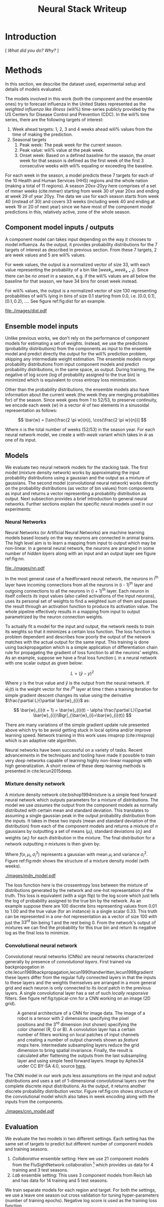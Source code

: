 #+TITLE: Neural Stack Writeup
#+OPTIONS: author:nil
#+OPTIONS: toc:nil

#+LATEX_CLASS: article
#+LATEX_HEADER: \usepackage{tikz}
#+LATEX_HEADER: \usepackage{float}
#+LATEX_HEADER: \usepackage{biblatex}
#+LATEX_HEADER: \usepackage[caption=false]{subfig}
#+LATEX_HEADER: \addbibresource{~/library.bib}

\begin{abstract}
We present neural network based ensemble models for forecasting influenza using
predictions in the form of probability distributions from a set of component models.
The question we try to learn an answer for is `can we exploit the flexibility of neural
networks to create a better ensemble than possible by a weighted averaging ensemble?'.
On the two models we built (mixture density and convolution based) the results are
mostly negative for the original question and mixed as far as the absolute benefit of
the ensemble is considered. We present some reasoning behind these results, and steps
to take for a better neural model.
\end{abstract}

* Introduction
[ /What did you do? Why?/ ]

* Methods
In this section, we describe the dataset used, experimental setup and details of
models evaluated.

The models involved in this work (both the component and the ensemble ones) try
to forecast influenza in the United States represented as the /weighted
influenza like illness/ (wili%) time-series publicly provided by the US Centers
for Disease Control and Prevention (CDC). In the wili% time series, there are
the following targets of interest:

1. Week ahead targets: 1, 2, 3 and 4 weeks ahead wili% values from the time of
   making the prediction.
2. Seasonal targets
   1. Peak week: The peak week for the current season.
   2. Peak value: wili% value at the peak week.
   3. Onset week: Based on a defined baseline for the season, the onset week for
      that season is defined as the first week of the first 3 consecutive weeks
      with wili% equaling or exceeding the baseline.

For each week in the season, a model predicts these 7 targets for each of the 10
Health and Human Services (HHS) regions and the whole nation (making a total of
11 regions). A season 20xx-20yy here comprises of a set of mmwr weeks
(cite:mmwr) starting from week 30 of year 20xx and ending at week 29 of year
20yy. The data we use for each season starts from week 40 (instead of 30) and
covers 33 weeks (including week 40 and ending at week 19 or 20 of next year)
since we have most of the component model predictions in this, relatively
active, zone of the whole season.

** Component model inputs / outputs

A component model can takes input depending on the way it chooses to model
influenza. As the output, it provides probability distributions for the 7
targets of interest as described in previous section. From these 7 targets, 2
are week values and 5 are wili% values.

For week values, the output is a normalized vector of size 33, with each value
representing the probability of a bin like $[week_{x}, week_{x+1})$. Since there
can be /no onset/ in a season, e.g. if the wili% values are all below the
baseline for that season, we have 34 bins for onset week instead.

For wili% values, the output is a normalized vector of size 130 representing
probabilities of wili% lying in bins of size 0.1 starting from 0.0, i.e. $[0.0,
0.1)$, $[0.1, 0.2)$, \ldots. See figure ref:fig:dist for an example.

#+BEGIN_SRC python :session :eval never-export :exports results :results file
import matplotlib.pyplot as plt
import numpy as np

plt.figure(figsize=(6, 3))
plt.plot(np.arange(130) * 0.1, np.loadtxt("../data/processed/lab/kde/1.np.gz")[0,:-1])
plt.xlabel("wili%")
plt.ylabel("Probability")
plt.tight_layout()
plt.savefig("./images/dist.pdf")
"./images/dist.pdf"
#+END_SRC

#+CAPTION: A sample discrete probability distribution for 1 week ahead wili%
#+CAPTION: from one of the component models. x-axis is weighted ILI% split
#+CAPTION: across 130 bins like [0.0, 0.1), [0.1, 0.2), etc.
#+LABEL: fig:dist
#+RESULTS:
[[file:./images/dist.pdf]]

** Ensemble model inputs
Unlike previous works, we don't rely on the performance of component models for
estimating a set of /weights/. Instead, we use the predictions (probability
distributions) from the components as input to the ensemble model and predict
directly the output for the wili% prediction problem, skipping any intermediate
weight estimation. The ensemble models /merge/ probability distributions from
input component models and predict probability distributions, in the same space,
as output. During training, the negative of log score (log of probability
assigned to the true bin) is minimized which is equivalent to cross entropy loss
minimization.

Other than the probability distributions, the ensemble models also have
information about the current week (the week they are merging probabilities for)
of the season. Since week goes from 1 to 52/53, to preserve continuity, we
encode each week ($w$) in a vector $\bar{w}$ of two elements in a sinusoidal
representation as follows:

\[ \bar{w} = [\sin(\frac{2 \pi w}{n}), \cos(\frac{2 \pi w}{n})] \]

Where $n$ is the total number of weeks (52/53) in the season year. For each
neural network model, we create a /with-week/ variant which takes in $\bar{w}$
as one of its input.

** Models
We evaluate two neural network models for the stacking task. The first model
(mixture density network) works by approximating the input probability
distributions using a gaussian and the output as a mixture of gaussians. The
second model (convolutional neural network) works directly on the probability
distributions (as vector of bin values) from components as input and returns a
vector representing a probability distribution as output. Next subsection
provides a brief introduction to general neural networks. Further sections
explain the specific neural models used in our experiments:

*** *Neural Networks*

Neural Networks (or Artificial Neural Networks) are machine learning models
based loosely on the way neurons are connected in animal brains. The high level
aim is to learn a mapping from input to output which may be non-linear. In a
general neural network, the /neurons/ are arranged in some number of /hidden layers/
along with an input and an output layer see figure ref:fig:nn.

#+CAPTION: A feed forward neural network with one hidden layer. The input to this
#+CAPTION: network is a vector of size 3 and the output is a vector of size 2.
#+CAPTION: Image by Glosser.ca under CC BY-SA 3.0, source
#+CAPTION: [[https://commons.wikimedia.org/wiki/File:Colored_neural_network.svg][here]].
#+LABEL: fig:nn
#+ATTR_LATEX: :width 5cm
[[file:./images/nn.pdf]]

In the most general case of a feedforward neural network, the neurons in i^{th}
layer have incoming connections from all the neurons in (i - 1)^{th} layer and
outgoing connections to all the neurons in (i + 1)^{th} layer. Each neuron in
itself collects /its/ input values (also called activations of the input
neurons), uses its personal set of weights to find a weighted sum of them and
passes the result through an activation function to produce its activation
value. The whole pipeline effectively results in a mapping from input to output
parametrized by the neuron connection weights.

To actually fit a model for the input and output, the network needs to /train/ its
weights so that it minimizes a certain loss function. The loss function is
problem dependent and describes how poorly the output of the network matches
with the actual output for the same input. This training is done using
backpropagation which is a simple application of differentiation chain rule for
propagating the gradient of loss function to all the neurons' weights. As an
example, suppose we have a final loss function $L$ in a neural network with one
scalar output as given below:

\[ L = (\hat{y} - y)^2 \]

Where $y$ is the true value and $\hat{y}$ is the output from the neural network.
If $\bar{w}_{i}(t)$ is the weight vector for the $i^{th}$ layer at time $t$ then
a training iteration for simple gradient descent changes its value using the
derivative $\frac{\partial L}{\partial \bar{w}_{i}}$ as:

\[ \bar{w}_{i}(t + 1) = \bar{w}_{i}(t) - \alpha \frac{\partial L}{\partial \bar{w}_{i}}\Bigr|_{\bar{w}_{i}=\bar{w}_{i}(t)} \]

There are many variations of the simple gradient update rule presented above
which try to be avoid getting stuck in local optima and/or improve learning
speed. Network training in this work uses rmsprop (cite:rmsprop) which is an
adaptive rate algorithm.

Neural networks have been successful on a variety of tasks. Recent advancements
in the techniques and tooling have made it possible to train very /deep/
networks capable of learning highly non-linear mappings with high
generalization. A short review of these deep learning methods is presented in
cite:lecun2015deep.

*** *Mixture density network*

A mixture density network cite:bishop1994mixture is a simple feed forward neural
network which outputs parameters for a mixture of distributions. The model we
use /assumes/ the output from the component models as normally distributed with
certain mean and standard deviation. This translates to assuming a single
gaussian peak in the output probability distribution from the inputs. It takes
in these two inputs (mean and standard deviation of the distribution) from each
of the component models and returns a mixture of $n$ gaussians by outputting a
set of means ($\mu_i$), standard deviations ($\sigma_i$) and weights ($w_i$) for
each distribution in the mixture. The final distribution for a network
outputting $n$ mixtures is then given by:

\begin{equation}
F(x) = \sum_{i = 1}^{n} w_i f(x, \mu_i, \sigma_i^2)
\end{equation}

Where $f(x, \mu_i, \sigma_i^2)$ represents a gaussian with mean $\mu_i$ and
variance $\sigma_i^2$. Figure ref:fig:mdn shows the structure of a mixture
density model (with weeks).

#+CAPTION: Graph of the mixture density network model. This specific network takes
#+CAPTION: in means and standard deviations of 21 component models (42 inputs) and 2 inputs
#+CAPTION: encoding week. It outputs 6 parameters to be interpreted as weights, means
#+CAPTION: and standard deviations for a mixture of 2 gaussians.
#+LABEL: fig:mdn
#+ATTR_LATEX: :width 7cm
[[./images/mdn_model.pdf]]

The loss function here is the crossentropy loss between the mixture of
distributions generated by the network and one-hot representation of the truth.
This loss is equivalent (with a sign flip) to the log score which just tells the
log of probability assigned to the true bin by the network. As an example
suppose there are 100 discrete bins representing values from 0.01 to 1.00 and
the true value (for an instance) is a single scalar 0.33. This truth can be
represented in a /one-hot/ representation as a vector of size 100 with just the
$33^{rd}$ bin being 1 and the rest being 0. From the network's output of
mixtures we can find the probability for this /true/ bin and return its negative
log as the final loss to minimize.

*** *Convolutional neural network*

Convolutional neural networks (CNNs) are neural networks characterized generally
by presence of /convolutional layers/. First trained via backpropogation in
cite:lecun1989backpropagation,lecun1990handwritten,lecun1998gradient these
layers differ from the regular fully connected layers in that the inputs to
these layers and the weights themselves are arranged in a more general grid and
each neuron is only connected to its /local/ patch in the previous layers. A
single convolutional layer has a set of such /locally responsive/ filters. See
figure ref:fig:typical-cnn for a CNN working on an image (2D grid).

#+CAPTION: A general architecture of a CNN for image data. The image of a robot
#+CAPTION: is a tensor with 2 dimensions specifying the pixel positions and the
#+CAPTION: 3^{rd} dimension (not shown) specifying the color channel (R, G or B).
#+CAPTION: A convolution layer has a certain number of filters working on local patches
#+CAPTION: of input channels and creating a number of output channels shown as /feature maps/
#+CAPTION: here. Intermediate subsampling layers reduce the grid dimension
#+CAPTION: to bring spatial invariance. Finally, the result is calculated after
#+CAPTION: flattening the outputs from the last subsampling layer and using simple
#+CAPTION: feed forward layers.
#+CAPTION: Image by Aphex34 under CC BY-SA 4.0, source
#+CAPTION: [[https://en.wikipedia.org/wiki/File:Typical_cnn.png][here]].
#+LABEL: fig:typical-cnn
#+ATTR_LATEX:
[[./images/typical-cnn.png]]

The CNN model in our work puts less assumptions on the input and output
distributions and uses a set of 1-dimensional convolutional layers over the
complete discrete input distributions. As the output, it returns another
discrete probability distribution vector. Figure ref:fig:cnn shows structure of
the convolutional model which also takes in week encoding along with the inputs
from the components.

#+CAPTION: Graph of a convolutional neural model for wili target. The input on the
#+CAPTION: left branch is a set of probability distributions (130 bins) representing
#+CAPTION: wili values for 21 component models. The right branch takes in encoded weeks
#+CAPTION: as vector of size 2. The model finally outputs a probability distribution
#+CAPTION: using 130 bins (same as the component models).
#+LABEL: fig:cnn
#+ATTR_LATEX: :width 10cm
[[./images/cnn_model.pdf]]

** Evaluation

We evaluate the two models in two different settings. Each setting has the same
set of targets to predict but different number of component models and training
seasons.

1. /Collaborative/ ensemble setting: Here we use 21 component models from the
   FluSightNetwork collaboration
   [fn::https://github.com/FluSightNetwork/cdc-flusight-ensemble] which provides
   us data for 4 training and 3 test seasons.
2. /Lab/ ensemble setting: This uses 3 component models from Reich lab and has
   data for 14 training and 5 test seasons.

We train separate models for each region and target. For both the settings, we
use a leave one season out cross validation for tuning hyper-parameters (number
of training epochs). Negative log score is used as the training loss function.

For comparison, we also train the following simpler ensemble models:

1. Five weighted averaging models based on the following weight learning
   approaches:
   1. Equal weights: Assigns equal weight to each component. Equivalent to
      taking mean of the component bins.
   2. Constant weights: Constant weight for each component learned using
      degenerate EM.
   3. Target type weights: Different set of weights learned for /seasonal/ and
      /weekly/ targets using degenerate EM.
   4. Target weights: Different weights learned for each 7 targets using
      degenerate EM.
   5. Target region weights: Different weights learned for each 7 targets /and/
      11 regions using degenerate EM.
2. Product ensemble: Takes geometric mean of the component bins.

Source code for reproducing our experiments is available on github at
[[https://github.com/reichlab/neural-stack]].

* Results

We show here the mean log scores for the two settings grouped by target types
(seasonal and weekly targets) on the test data. The ensemble models shown in the
graphs are the following:

- ~mdn~: Mixture density network
- ~mdn-week~: Mixture density network with weeks
- ~cnn~: Convolutional neural network
- ~cnn-week~: Convolutional neural network with weeks
- ~product~: Product model
- ~dem-equal~: Equal weights model
- ~dem-constant~: Constant weights model using degenerate EM
- ~dem-target-type~: Target type weights model using degenerate EM
- ~dem-target~: Target weights model using degenerate EM
- ~dem-target-region~: Target and region weights model using degenerate EM

Results for the collaborative setting is in figure ref:fig:res-collab and for
the lab setting is in figure ref:fig:res-lab.

\begin{figure}[htp]
\label{fig:res-collab}
\subfloat[]{%
  \includegraphics[clip,width=\columnwidth]{../plots/collaborative/week-ahead-targets.pdf}
}

\subfloat[]{%
  \includegraphics[clip,width=\columnwidth]{../plots/collaborative/seasonal-targets.pdf}
}
\caption{Test data log scores in collaborative setting sorted by increasing mean score (over
  all the regions). Higher score is better. \textbf{Bold} models are ensembles.}
\end{figure}

\begin{figure}[htp]
\label{fig:res-lab}
\subfloat[]{%
  \includegraphics[clip,width=\columnwidth]{../plots/lab/week-ahead-targets.pdf}
}

\subfloat[]{%
  \includegraphics[clip,width=\columnwidth]{../plots/lab/seasonal-targets.pdf}
}
\caption{Test data log scores in lab setting sorted by increasing mean score (over
  all the regions). Higher score is better. \textbf{Bold} models are ensembles.}
\end{figure}

Although the results hint at neural ensemble performances being among the other
ensembles, there is no concrete advantage visible [fn::See results per target in
the code repository at
https://github.com/reichlab/neural-stack/tree/master/notebooks]. We discuss the
results in the next section.

* Discussion

In this work, we presented neural network based ensemble models for influenza
prediction with the intent of automatically learning all the needed
transformations of the components' output without learning intermediate weights.
We also compared these models with weight based models.

In all the experiments, simple weighing based ensembles consistently performed
good while the neural models had mixed results. Even though one reasonable line
of reasoning is lack of lots of training data (we have /just/ 52/53 weeks in a
year), a more useful argument is lack of proper tuning and analysis. Neural
networks based models are flexible enough to degenerate into simpler models like
the weighted averaging ensembles without going very /deep/ (which might need more
instances to fit).

The original aim of exploring ensembles beyond simple weighing using neural
models can be made less /black-boxy/ by analyzing how exactly the components are
/lacking/ in modeling the truth. As an example consider that one of the
component model's predictions are always correct but with low confidence, i.e.
the peaks of its output distributions are always at the truth, but the
probability is more spread out. In this case, it makes sense to have a model
which has transformation capabilities for changing the variance instead of
making a general purpose network using vectors as input/output.

A connected weak point of the experiments that we have presented here is that
the models are not restricted to just learn /transformations/ of the input
distributions and can go about learning the times series itself (which is a
separate problem). This generality in the network design hurts their
interpretability which, in effect, makes it harder to debug and improve them in
a reasonable way.

Going back to the original question, there are few things to do to learn more
about the suitability of a specific ensemble model and the next steps to take
from here:

- Analyze the main weaknesses in the weight based ensemble. For example, there
  is no way to get right predictions if all the models are disagreeing /around/
  the truth. If we use a weight based model which only considers the peak point
  of the probability, then this problem is partially solved, but in the
  probability weighting model, regions with low probability assigned by /all/
  components can't be reached.
- Start with a simple neural model which tries to patch the issues raised by the
  point above. For the given example, one fix is to have a network which outputs
  the component weights (opposed to what we do) and peak shifts.
- Proceed with generalizing the network design as much as possible under the
  data constraints we have.

Another unexplored possibility in the network design is of using recurrent
components/layers which are helpful for modeling time based dependencies by
maintaining states inside the network.

\printbibliography{}
